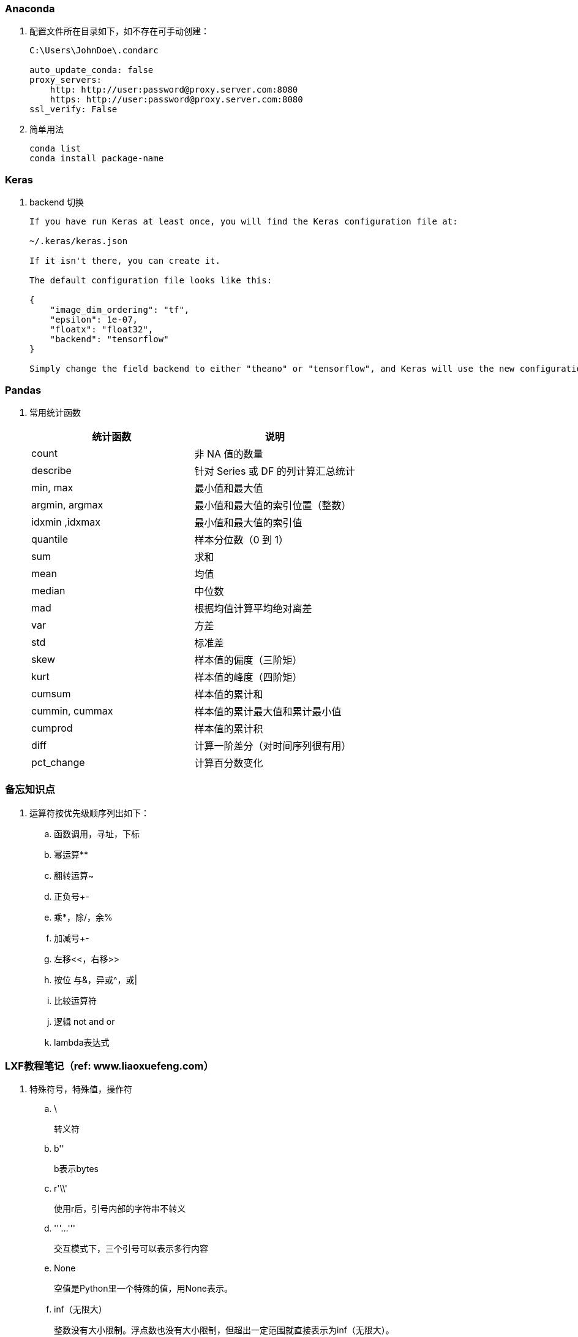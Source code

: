 === Anaconda

. 配置文件所在目录如下，如不存在可手动创建：
+
----
C:\Users\JohnDoe\.condarc

auto_update_conda: false
proxy_servers:
    http: http://user:password@proxy.server.com:8080
    https: http://user:password@proxy.server.com:8080
ssl_verify: False
----

. 简单用法
+
----
conda list
conda install package-name
----

=== Keras

. backend 切换
+
----
If you have run Keras at least once, you will find the Keras configuration file at:

~/.keras/keras.json

If it isn't there, you can create it.

The default configuration file looks like this:

{
    "image_dim_ordering": "tf",
    "epsilon": 1e-07,
    "floatx": "float32",
    "backend": "tensorflow"
}

Simply change the field backend to either "theano" or "tensorflow", and Keras will use the new configuration next time you run any Keras code.
----

=== Pandas

. 常用统计函数
+
|===
|统计函数 |说明

|count | 非 NA 值的数量
|describe | 针对 Series 或 DF 的列计算汇总统计
|min, max | 最小值和最大值
|argmin, argmax | 最小值和最大值的索引位置（整数）
|idxmin ,idxmax | 最小值和最大值的索引值
|quantile | 样本分位数（0 到 1）
|sum | 求和
|mean | 均值
|median | 中位数
|mad | 根据均值计算平均绝对离差
|var | 方差
|std | 标准差
|skew | 样本值的偏度（三阶矩）
|kurt | 样本值的峰度（四阶矩）
|cumsum | 样本值的累计和
|cummin, cummax | 样本值的累计最大值和累计最小值
|cumprod | 样本值的累计积
|diff | 计算一阶差分（对时间序列很有用）
|pct_change | 计算百分数变化
|===


=== 备忘知识点

. 运算符按优先级顺序列出如下：
.. 函数调用，寻址，下标
.. 幂运算**
.. 翻转运算~
.. 正负号+-
.. 乘*，除/，余%
.. 加减号+-
.. 左移<<，右移>>
.. 按位 与&，异或^，或|
.. 比较运算符
.. 逻辑 not and or
.. lambda表达式

=== LXF教程笔记（ref: www.liaoxuefeng.com）

. 特殊符号，特殊值，操作符

.. \
+
转义符

.. b''
+
b表示bytes

.. r'\\'
+
使用r后，引号内部的字符串不转义

.. '''...'''
+
交互模式下，三个引号可以表示多行内容

.. None
+
空值是Python里一个特殊的值，用None表示。

.. inf（无限大）
+
整数没有大小限制。浮点数也没有大小限制，但超出一定范围就直接表示为inf（无限大）。

.. //
+
取整除法，返回商的整数部分。

.. %
+
取模，返回除法的余数。

. 变量赋值
+
----
// 指针传递，打印结果为'ABC'。
a = 'ABC'
b = a
a = 'XYZ'
print(b)
----

. 字符串

.. 对于单个字符的编码，Python提供了ord()函数获取字符的整数表示，chr()函数把编码转换为对应的字符
+
----
>>> ord('A')
65
>>> ord('中')
20013
>>> chr(66)
'B'
>>> chr(25991)
'文'
----

.. 如果知道字符的整数编码，还可以用十六进制
+
----
>>> '\u4e2d\u6587'
'中文'
----

.. 以Unicode表示的str通过encode()方法可以编码为指定的bytes
+
----
>>> 'ABC'.encode('ascii')
b'ABC'
>>> '中文'.encode('utf-8')
b'\xe4\xb8\xad\xe6\x96\x87'
----

.. 把bytes变为str，需要用decode()方法
+
----
>>> b'ABC'.decode('ascii')
'ABC'
>>> b'\xe4\xb8\xad\xe6\x96\x87'.decode('utf-8')
'中文'
----

.. len()函数计算的是str的字符数，如果换成bytes，len()函数就计算字节数
+
----
>>> len('ABC')
3
>>> len('中文')
2
>>> len(b'ABC')
3
>>> len(b'\xe4\xb8\xad\xe6\x96\x87')
6
>>> len('中文'.encode('utf-8'))
6
----

.. 为了避免乱码问题，应始终坚持使用UTF-8编码对 str 和 bytes 进行转换。通常在Python源代码文件开头写上如下两行
+
----
#!/usr/bin/env python3
# -*- coding: utf-8 -*-
----

. 格式化

.. 常见占位符
+
|===
|%d |整数
|%f |浮点数
|%s |字符串
|%x |十六进制整数
|%% |转义，表示一个%
|===

.. 格式化整数和浮点数还可以指定是否补0和整数与小数的位数
+
----
>>> '%2d-%02d' % (3, 1)
' 3-01'
>>> '%.2f' % 3.1415926
'3.14'
----

. tuple

.. 因为括号()既可以表示tuple，又可以表示数学公式中的小括号，这种情况下，按小括号进行计算。
要定义一个只有1个元素的tuple，定义时必须加一个逗号,，来消除歧义。
+
----
>>> t = (1)
>>> t
1
>>> t = (1,)
>>> t
(1,)
----

.. “可变的”tuple：tuple每个元素的“指向”不可改变，但指向的List允许改变，参考下例：
+
----
>>> t = ('a', 'b', ['A', 'B'])
>>> t[2][0] = 'X'
>>> t[2][1] = 'Y'
>>> t
('a', 'b', ['X', 'Y'])
----

. pass
+
占位符

. 函数

.. 函数执行完毕也没有return语句时，自动return none。

.. 函数可以同时返回多个值，但其实就是一个tuple。

.. 默认参数
+
----
#  异常
def add_end(L=[]):
    L.append('END')
    return L

>>> add_end()
['END']
>>> add_end()
['END', 'END']

# 正常
def add_end(L=None):
    if L is None:
        L = []
    L.append('END')
    return L

>>> add_end()
['END']
>>> add_end()
['END']
----

.. 可变参数
+
可变参数允许你传入0个或任意个参数，这些可变参数在函数调用时自动组装为一个tuple。
+
----
#  给定一组数字a，b，c……，请计算a2 + b2 + c2 + ……
def calc(*numbers):  #加个*即可
    sum = 0
    for n in numbers:
        sum = sum + n * n
    return sum

----

.. 关键字参数
+
关键字参数允许你传入0个或任意个含参数名的参数，这些关键字参数在函数内部自动组装为一个dict。
+
----
#  给定一组数字a，b，c……，请计算a2 + b2 + c2 + ……
def person(name, age, **kw):
    print('name:', name, 'age:', age, 'other:', kw)

>>> person('Adam', 45, gender='M', job='Engineer')
name: Adam age: 45 other: {'gender': 'M', 'job': 'Engineer'}
>>> extra = {'city': 'Beijing', 'job': 'Engineer'}

#  **extra表示把extra这个dict的所有key-value用关键字参数传入到函数的**kw参数，kw将获得一个dict。
#  注意kw获得的dict是extra的一份拷贝，对kw的改动不会影响到函数外的extra。
>>> person('Jack', 24, **extra)
name: Jack age: 24 other: {'city': 'Beijing', 'job': 'Engineer'}
----

.. 命名关键字参数
+
如果要限制关键字参数的名字，就可以用命名关键字参数，例如，只接收city和job作为关键字参数。
+
----
#  特殊分隔符*后面的参数被视为命名关键字参数。
def person(name, age, *, city, job):
    print(name, age, city, job)

>>> person('Jack', 24, city='Beijing', job='Engineer')
Jack 24 Beijing Engineer

#  如果函数定义中已经有了一个可变参数，后面跟着的命名关键字参数就不再需要一个特殊分隔符*了。
def person(name, age, *args, city, job):
    print(name, age, args, city, job)

#  由于命名关键字参数city具有默认值，调用时，可不传入city参数
def person(name, age, *, city='Beijing', job):
    print(name, age, city, job)

>>> person('Jack', 24, job='Engineer')
Jack 24 Beijing Engineer
----

.. 参数组合

... 参数定义的顺序必须是：必选参数、默认参数、可变参数、命名关键字参数和关键字参数。

... 使用*args和**kw是Python的习惯写法，当然也可以用其他参数名，但最好使用习惯用法。
.... *args是可变参数，args接收的是一个tuple；
.... **kw是关键字参数，kw接收的是一个dict。

. 高级特性

.. 切片
+
L[0:3]表示，从索引0开始取，直到索引3为止，但不包括索引3。即索引0，1，2，正好是3个元素。
如果第一个索引是0，还可以省略。

... 先创建一个0-99的数列：
+
----
>>> L = list(range(100))
>>> L
[0, 1, 2, 3, ..., 99]
----

... 前10个数：
+
----
>>> L[:10]
[0, 1, 2, 3, 4, 5, 6, 7, 8, 9]
----

... 后10个数：
+
----
>>> L[-10:]
[90, 91, 92, 93, 94, 95, 96, 97, 98, 99]
----

... 前11-20个数：
+
----
>>> L[10:20]
[10, 11, 12, 13, 14, 15, 16, 17, 18, 19]
----

... 前10个数，每两个取一个：
+
----
>>> L[:10:2]
[0, 2, 4, 6, 8]
----

... 所有数，每5个取一个：
+
----
>>> L[::5]
[0, 5, 10, 15, 20, 25, 30, 35, 40, 45, 50, 55, 60, 65, 70, 75, 80, 85, 90, 95]
----

... 只写[:]就可以原样复制一个list：
+
----
>>> L[:]
[0, 1, 2, 3, ..., 99]
----

... tuple也可以用切片操作，只是操作的结果仍是tuple：
+
----
>>> (0, 1, 2, 3, 4, 5)[:3]
(0, 1, 2)
----

... 字符串也可以用切片操作，只是操作结果仍是字符串：
+
----
>>> 'ABCDEFG'[:3]
'ABC'
>>> 'ABCDEFG'[::2]
'ACEG'
----

.. 迭代

... 除了有下标的list可以迭代，没有下标的dict也可以迭代。
.... 默认情况下，dict迭代的是key。
.... 如果要迭代value，可以用for value in d.values()。
.... 如果要同时迭代key和value，可以用for k, v in d.items()。

... 字符串也是可迭代对象。

... 判断一个对象是可迭代对象的方法是通过collections模块的Iterable类型判断：
+
----
>>> from collections import Iterable
>>> isinstance('abc', Iterable) # str是否可迭代
True
>>> isinstance([1,2,3], Iterable) # list是否可迭代
True
>>> isinstance(123, Iterable) # 整数是否可迭代
False
----

... Python内置的enumerate函数可以把list变成索引-元素对，在for循环中同时迭代索引和元素本身：
+
----
>>> for i, value in enumerate(['A', 'B', 'C']):
...     print(i, value)
...
0 A
1 B
2 C
----

.. 列表生成式

... 生成list [1, 2, 3, 4, 5, 6, 7, 8, 9, 10]
+
----
>>> list(range(1, 11))
[1, 2, 3, 4, 5, 6, 7, 8, 9, 10]
----

... 生成[1x1, 2x2, 3x3, ..., 10x10]
+
----
>>> [x * x for x in range(1, 11)]
[1, 4, 9, 16, 25, 36, 49, 64, 81, 100]
----

... for循环后面还可以加上if判断，这样我们就可以筛选出仅偶数的平方：
+
----
>>> [x * x for x in range(1, 11) if x % 2 == 0]
[4, 16, 36, 64, 100]
----

... 还可以使用两层循环，可以生成全排列：
+
----
>>> [m + n for m in 'ABC' for n in 'XYZ']
['AX', 'AY', 'AZ', 'BX', 'BY', 'BZ', 'CX', 'CY', 'CZ']
----

... 列出当前目录下的所有文件和目录名，可以通过一行代码实现：
+
----
>>> import os # 导入os模块，模块的概念后面讲到
>>> [d for d in os.listdir('.')] # os.listdir可以列出文件和目录
['.idea', 'test1.py']
----

... for循环可以同时使用多个变量，比如dict的items()可以同时迭代key和value：
+
----
>>> d = {'x': 'A', 'y': 'B', 'z': 'C' }
>>> for k, v in d.items():
...     print(k, '=', v)
...
y = B
x = A
z = C
----

... 列表生成式也可以使用两个变量来生成list：
+
----
>>> d = {'x': 'A', 'y': 'B', 'z': 'C' }
>>> [k + '=' + v for k, v in d.items()]
['y=B', 'x=A', 'z=C']
----

... 把一个list中所有的字符串变成小写：
+
----
>>> L = ['Hello', 'World', 'IBM', 'Apple']
>>> [s.lower() for s in L]
['hello', 'world', 'ibm', 'apple']
----


.. 生成器

... 斐波那契数列（Fibonacci），除第一个和第二个数外，任意一个数都可由前两个数相加得到：
1, 1, 2, 3, 5, 8, 13, 21, 34, ...

.... 用函数打印实现如下：
+
----
def fib(max):
    n, a, b = 0, 0, 1
    while n < max:
        print(b)
        a, b = b, a + b
        n = n + 1
    return 'done'
----

.... 要把fib函数变成generator，只需要把print(b)改为yield b就可以了：
+
----
def fib(max):
    n, a, b = 0, 0, 1
    while n < max:
        yield b
        a, b = b, a + b
        n = n + 1
    return 'done'
----

... 杨辉三角举例实现
+
----
# 期待输出:
# [1]
# [1, 1]
# [1, 2, 1]
# [1, 3, 3, 1]
# [1, 4, 6, 4, 1]
# [1, 5, 10, 10, 5, 1]
# [1, 6, 15, 20, 15, 6, 1]
# [1, 7, 21, 35, 35, 21, 7, 1]
# [1, 8, 28, 56, 70, 56, 28, 8, 1]
# [1, 9, 36, 84, 126, 126, 84, 36, 9, 1]
n = 0
for t in triangles():
    print(t)
    n += 1
    if n == 10:
        break

def triangles():
    mylist = [1]
    while True:
        yield mylist
        mylist.append(0)
        mylist = [mylist[i - 1] + mylist[i] for i in range(len(mylist))]
----


.. 迭代器

... 可以被next()函数调用并不断返回下一个值的对象称为迭代器：Iterator。

... 使用isinstance()可以判断一个对象是否是Iterator对象。
+
----
>>> from collections import Iterator
>>> isinstance((x for x in range(10)), Iterator)
True
>>> isinstance([], Iterator)
False
>>> isinstance({}, Iterator)
False
>>> isinstance('abc', Iterator)
False
----

... 生成器都是Iterator对象，但list、dict、str虽然是Iterable，却不是Iterator。

... 把list、dict、str等Iterable变成Iterator可以使用iter()函数：
+
----
>>> isinstance(iter([]), Iterator)
True
>>> isinstance(iter('abc'), Iterator)
True
----

. 函数式编程

.. 高阶函数

... map/reduce

.... map()函数接收两个参数，一个是函数，一个是Iterable。
map将传入的函数依次作用到序列的每个元素，并把结果作为新的Iterator返回。
+
函数f(x)=x2，要把这个函数作用在一个list [1, 2, 3, 4, 5, 6, 7, 8, 9]上，就可以用map()实现如下：
+
----
>>> def f(x):
...     return x * x
...
>>> r = map(f, [1, 2, 3, 4, 5, 6, 7, 8, 9])
>>> list(r)
[1, 4, 9, 16, 25, 36, 49, 64, 81]
----
+
----
>>> list(map(str, [1, 2, 3, 4, 5, 6, 7, 8, 9]))
['1', '2', '3', '4', '5', '6', '7', '8', '9']
----

.... reduce把一个函数作用在一个序列[x1, x2, x3, ...]上，这个函数必须接收两个参数，
reduce把结果继续和序列的下一个元素做累积计算，其效果就是：
+
----
reduce(f, [x1, x2, x3, x4]) = f(f(f(x1, x2), x3), x4)
----
+
例如对一个序列求和：
+
----
>>> from functools import reduce
>>> def add(x, y):
...     return x + y
...
>>> reduce(add, [1, 3, 5, 7, 9])
25
----
+
把序列[1, 3, 5, 7, 9]变换成整数13579：
+
----
>>> from functools import reduce
>>> def fn(x, y):
...     return x * 10 + y
...
>>> reduce(fn, [1, 3, 5, 7, 9])
13579
----
+
配合map()，我们就可以写出把str转换为int的函数：
+
----
from functools import reduce

def str2int(s):
    def fn(x, y):
        return x * 10 + y
    def char2num(s):
        return {'0': 0, '1': 1, '2': 2, '3': 3, '4': 4, '5': 5, '6': 6, '7': 7, '8': 8, '9': 9}[s]
    return reduce(fn, map(char2num, s))
----

... filter
+
filter()也接收一个函数和一个序列，把传入的函数依次作用于每个元素，
然后根据返回值是True还是False决定保留还是丢弃该元素。
+
用埃氏筛法计算素数的方法举例：
+
----
#  构造一个从3开始的奇数序列
def _odd_iter():
    n = 1
    while True:
        n += 2
        yield n

#  筛选函数
def _not_divisible(n):
    return lambda x: x % n > 0

#  定义一个生成器，不断返回下一个素数
def primes():
    yield 2
    it = _odd_iter() # 初始序列
    while True:
        n = next(it) # 返回序列的第一个数
        yield n
        it = filter(_not_divisible(n), it) # 构造新序列

# 打印1000以内的素数:
for n in primes():
    if n < 1000:
        print(n)
    else:
        break
----

... sorted
+
sorted()函数可以对list进行排序，还可以接收一个key函数来实现自定义的排序，例如按绝对值大小排序：
+
----
>>> sorted([36, 5, -12, 9, -21], key=abs)
[5, 9, -12, -21, 36]
----
+
忽略大小写的排序：
+
----
>>> sorted(['bob', 'about', 'Zoo', 'Credit'], key=str.lower)
['about', 'bob', 'Credit', 'Zoo']
----
+
要进行反向排序，不必改动key函数，可以传入第三个参数reverse=True：
+
----
>>> sorted(['bob', 'about', 'Zoo', 'Credit'], key=str.lower, reverse=True)
['Zoo', 'Credit', 'bob', 'about']
----

.. 返回函数

... 函数作为返回值
+
----
def lazy_sum(*args):
    def sum():
        ax = 0
        for n in args:
            ax = ax + n
        return ax
    return sum
----
+
函数lazy_sum中又定义了函数sum，并且，内部函数sum可以引用外部函数lazy_sum的参数和局部变量，
当lazy_sum返回函数sum时，相关参数和变量都保存在返回的函数中，
这种称为“闭包（Closure）”的程序结构拥有极大的威力。
+
当调用lazy_sum()时，每次调用都会返回一个新的函数，即使传入相同的参数：
+
----
>>> f1 = lazy_sum(1, 3, 5, 7, 9)
>>> f2 = lazy_sum(1, 3, 5, 7, 9)
>>> f1==f2
False
----

... 闭包
+
返回的函数并没有立刻执行，而是直到调用了f()才执行：
+
----
def count():
    fs = []
    for i in range(1, 4):
        def f():
             return i*i
        fs.append(f)
    return fs

f1, f2, f3 = count()

>>> f1()
9
>>> f2()
9
>>> f3()
9
----
+
返回闭包时牢记的一点就是：返回函数不要引用任何循环变量，或者后续会发生变化的变量。
+
如果一定要引用循环变量怎么办？方法是再创建一个函数，用该函数的参数绑定循环变量当前的值，
无论该循环变量后续如何更改，已绑定到函数参数的值不变：
+
----
def count():
    def f(j):
        def g():
            return j*j
        return g
    fs = []
    for i in range(1, 4):
        fs.append(f(i)) # f(i)立刻被执行，因此i的当前值被传入f()
    return fs

>>> f1, f2, f3 = count()
>>> f1()
1
>>> f2()
4
>>> f3()
9
----

.. 匿名函数
+
关键字lambda表示匿名函数，冒号前面的x表示函数参数。
+
----
>>> list(map(lambda x: x * x, [1, 2, 3, 4, 5, 6, 7, 8, 9]))
[1, 4, 9, 16, 25, 36, 49, 64, 81]
----
+
匿名函数lambda x: x * x实际上就是：
+
----
def f(x):
    return x * x
----
+
匿名函数只能有一个表达式，不用写return，返回值就是该表达式的结果。

.. 装饰器
+
在代码运行期间动态增加功能的方式，称之为“装饰器”（Decorator）。

... 一个完整的decorator的写法如下：
+
----
import functools

def log(func):
    @functools.wraps(func)
    def wrapper(*args, **kw):
        print('call %s():' % func.__name__)
        return func(*args, **kw)
    return wrapper
----

... 针对带参数的decorator：
+
----
import functools

def log(text):
    def decorator(func):
        @functools.wraps(func)
        def wrapper(*args, **kw):
            print('%s %s():' % (text, func.__name__))
            return func(*args, **kw)
        return wrapper
    return decorator
----

.. 偏函数

... Python的偏函数（Partial function）和数学意义上的偏函数不一样。

... functools.partial就是帮助我们创建一个偏函数的，不需要我们自己定义int2()，
可以直接使用下面的代码创建一个新的函数int2：
+
----
>>> import functools
>>> int2 = functools.partial(int, base=2)
>>> int2('1000000')
64
>>> int2('1010101')
85
----
+
functools.partial的作用就是，把一个函数的某些参数给固定住（也就是设置默认值），
返回一个新的函数，调用这个新函数会更简单。
+
仅仅是把base参数重新设定默认值为2，但也可以在函数调用时传入其他值：
+
----
>>> int2('1000000', base=10)
1000000
----

... 创建偏函数时，实际上可以接收函数对象、*args和**kw这3个参数，当传入：
+
----
max2 = functools.partial(max, 10)
----
+
实际上会把10作为*args的一部分自动加到左边，也就是：
+
----
max2(5, 6, 7)
----
+
相当于：
+
----
args = (10, 5, 6, 7)
max(*args)
----
+
结果为10。

. 模块

.. 每一个包目录下面都会有一个__init__.py的文件，这个文件是必须存在的，否则，
Python就把这个目录当成普通目录，而不是一个包。

.. __init__.py可以是空文件，也可以有Python代码。

.. 作用域
+
有的函数和变量我们希望仅仅在模块内部使用。在Python中，是通过_前缀来实现的。

.. 所有已安装的内置模块和第三方模块，搜索路径存放在sys模块的path变量中：
+
----
>>> import sys
>>> sys.path
----

.. 要添加自己的搜索目录，有两种方法：

... 一是直接修改sys.path，添加要搜索的目录：
+
----
>>> import sys
>>> sys.path.append('/Users/michael/my_py_scripts')
----
+
这种方法是在运行时修改，运行结束后失效。

... 第二种方法是设置环境变量PYTHONPATH，该环境变量的内容会被自动添加到模块搜索路径中。
注意只需要添加你自己的搜索路径，Python自己本身的搜索路径不受影响。

. 面向对象编程

.. 类和实例
+
----
class Student(object):

    def __init__(self, name, score):
        self.name = name
        self.score = score
----
+
... class后面紧接着是类名，即Student，类名通常是大写开头的单词
... 紧接着是(object)，表示该类是从哪个类继承下来的
... 如果没有合适的继承类，就使用object类，这是所有类最终都会继承的类。


.. 访问限制
... 属性名称前加双下划线(__)表示私有变量
+
----
// 不能直接访问__name是因为解释器对外把__name改成了_Student__name，所以仍能通过_Student__name来访问__name变量。
// 但强烈建议不要这么干，因为不同版本的Python解释器可能会把__name改成不同的变量名。

// 注意下面这种错误写法
>>> bart = Student('Bart Simpson', 98)
>>> bart.get_name()
'Bart Simpson'
>>> bart.__name = 'New Name' # 设置__name变量！
>>> bart.__name
'New Name'
// 表面上外部代码“成功”设置了__name变量，但实际这个__name变量和class内部的__name变量不是一个变量！
// 内部的__name变量已经被Python解释器自动改成了_Student__name，而外部代码给bart新增了一个__name变量。
>>> bart.get_name() # get_name()内部返回self.__name
'Bart Simpson'
----
... 变量名以双下划线开头，并且以双下划线结尾的，是特殊变量，特殊变量可以直接访问
... 单下划线开头的变量名，外部可以访问，但按照约定俗成的用法，“虽然可以被访问，但是，请视为私有变量，不要随意访问”。

.. 继承和多态
... 对于静态语言（例如Java）来说，如果需要传入Animal类型，则传入的对象必须是Animal类型或者它的子类，否则，将无法调用run()方法。
... 对于Python这样的动态语言来说，则不一定需要传入Animal类型。我们只需要保证传入的对象有一个run()方法就可以了。

.. 获取对象信息
... type()函数
... isinstance()函数
... dir()函数
+
获得一个对象的所有属性和方法
... 配合getattr()、setattr()以及hasattr()，可以直接操作一个对象的状态

.. 实例属性和类属性
+
不要把实例属性和类属性使用相同的名字，因为相同名称的实例属性将屏蔽掉类属性，但是当你删除实例属性后，再使用相同的名称，访问到的将是类属性。


. 面向对象高级编程
+
（略）


. 错误、调试和测试

.. 错误处理

... 错误处理

.... 如果先捕获父类异常，子类异常将无法捕获。
.... Python 3 内建 Exception 层次结构如下：
+
----
BaseException
 +-- SystemExit
 +-- KeyboardInterrupt
 +-- GeneratorExit
 +-- Exception
      +-- StopIteration
      +-- StopAsyncIteration
      +-- ArithmeticError
      |    +-- FloatingPointError
      |    +-- OverflowError
      |    +-- ZeroDivisionError
      +-- AssertionError
      +-- AttributeError
      +-- BufferError
      +-- EOFError
      +-- ImportError
           +-- ModuleNotFoundError
      +-- LookupError
      |    +-- IndexError
      |    +-- KeyError
      +-- MemoryError
      +-- NameError
      |    +-- UnboundLocalError
      +-- OSError
      |    +-- BlockingIOError
      |    +-- ChildProcessError
      |    +-- ConnectionError
      |    |    +-- BrokenPipeError
      |    |    +-- ConnectionAbortedError
      |    |    +-- ConnectionRefusedError
      |    |    +-- ConnectionResetError
      |    +-- FileExistsError
      |    +-- FileNotFoundError
      |    +-- InterruptedError
      |    +-- IsADirectoryError
      |    +-- NotADirectoryError
      |    +-- PermissionError
      |    +-- ProcessLookupError
      |    +-- TimeoutError
      +-- ReferenceError
      +-- RuntimeError
      |    +-- NotImplementedError
      |    +-- RecursionError
      +-- SyntaxError
      |    +-- IndentationError
      |         +-- TabError
      +-- SystemError
      +-- TypeError
      +-- ValueError
      |    +-- UnicodeError
      |         +-- UnicodeDecodeError
      |         +-- UnicodeEncodeError
      |         +-- UnicodeTranslateError
      +-- Warning
           +-- DeprecationWarning
           +-- PendingDeprecationWarning
           +-- RuntimeWarning
           +-- SyntaxWarning
           +-- UserWarning
           +-- FutureWarning
           +-- ImportWarning
           +-- UnicodeWarning
           +-- BytesWarning
           +-- ResourceWarning
----
+
.... 使用try...except捕获错误可以跨越多层调用，不需要在每个可能出错的地方去捕获错误，只要在合适的层次去捕获就可以了。

... 调用堆栈
+
如果错误没有被捕获，它就会一直往上抛，最后被Python解释器捕获，打印一个错误信息，然后程序退出。

... 记录错误
+
内置logging模块

... 抛出错误
+
raise语句如果不带参数，就会把当前错误原样抛出。

.. 调试

... 调试
+
直接使用 print() 打印可能有问题的变量

... 断言
+
如果断言失败，assert语句本身就会抛出AssertionError。
启动Python解释器时可以用 -O 参数来关闭assert。

... logging
+
----
import logging
logging.basicConfig(level=logging.INFO)
----
.... 允许指定记录信息的级别，有debug，info，warning，error等几个级别。
.... 通过简单的配置，一条语句可以同时输出到不同的地方，比如console和文件。

... pdb
+
----
// 以参数-m pdb启动，单步执行
python3 -m pdb err.py
----

.... l ：查看代码
.... n ：单步执行
.... p 变量名 ：查看变量
.... q ：结束调试

... pdb.set_trace()
+
不需要单步执行，只需import pdb，在可能出错的地方放置pdb.set_trace()，就可以设置断点。

... IDE

.. 单元测试

... Python自带unittest模块，举例如下：

.... mydict.py
+
----
class Dict(dict):
    def __init__(self, **kw):
        super().__init__(**kw)

    def __getattr__(self, key):
        try:
            return self[key]
        except KeyError:
            raise AttributeError(r"'Dict' object has no attribute '%s'" % key)

    def __setattr__(self, key, value):
        self[key] = value
----

.... mydict_test.py
+
----
import unittest

from mydict import Dict


class TestDict(unittest.TestCase):
    def test_init(self):
        d = Dict(a=1, b='test')
        self.assertEqual(d.a, 1)
        self.assertEqual(d.b, 'test')
        self.assertTrue(isinstance(d, dict))

    def test_key(self):
        d = Dict()
        d['key'] = 'value'
        self.assertEqual(d.key, 'value')

    def test_attr(self):
        d = Dict()
        d.key = 'value'
        self.assertTrue('key' in d)
        self.assertEqual(d['key'], 'value')

    def test_keyerror(self):
        d = Dict()
        with self.assertRaises(KeyError):
            value = d['empty']

    def test_attrerror(self):
        d = Dict()
        with self.assertRaises(AttributeError):
            value = d.empty


if __name__ == '__main__':
    unittest.main()
----

... setUp()和tearDown()
+
.... 这两个方法会分别在每调用一个测试方法的前后分别被执行。
.... 设想测试需要启动一个数据库，这时就可以在setUp()中连接数据库，在tearDown()中关闭数据库，这样不必在每个测试方法中重复相同的代码。

.. 文档测试
+
Python内置的“文档测试”（doctest）模块可以直接提取注释中的代码并执行测试。
+
以下示例无输出，说明doctest都是正确的。如果有问题，比如把__getattr__()方法注释掉，再运行就会报错。
+
----
class Dict(dict):
    '''
    Simple dict but also support access as x.y style.

    >>> d1 = Dict()
    >>> d1['x'] = 100
    >>> d1.x
    100
    >>> d1.y = 200
    >>> d1['y']
    200
    >>> d2 = Dict(a=1, b=2, c='3')
    >>> d2.c
    '3'
    >>> d2['empty']
    Traceback (most recent call last):
        ...
    KeyError: 'empty'
    >>> d2.empty
    Traceback (most recent call last):
        ...
    AttributeError: 'Dict' object has no attribute 'empty'
    '''
    def __init__(self, **kw):
        super(Dict, self).__init__(**kw)

    def __getattr__(self, key):
        try:
            return self[key]
        except KeyError:
            raise AttributeError(r"'Dict' object has no attribute '%s'" % key)

    def __setattr__(self, key, value):
        self[key] = value

if __name__=='__main__':
    import doctest
    doctest.testmod()
----

. IO编程

.. 文件读写

... 读文件
+
----
f = open('/Users/michael/test.txt', 'r')
f.read()
f.close()
----
标示符'r'表示读，如果文件不存在，open()函数就会抛出一个IOError的错误。
如果文件打开成功，接下来调用read()方法可以一次读取文件的全部内容。
+
----
with open('/path/to/file', 'r') as f:
    print(f.read())
----
.... 调用read()会一次性读取文件的全部内容，可反复调用read(size)方法，每次最多读取size个字节的内容。
.... 调用readline()可以每次读取一行内容。
.... 调用readlines()一次读取所有内容并按行返回list。

... file-like Object
.... 像open()函数返回的这种有个read()方法的对象，在Python中统称为file-like Object。
.... file-like Object不要求从特定类继承，只要写个read()方法就行。
.... StringIO就是在内存中创建的file-like Object，常用作临时缓冲。

... 二进制文件
要读取二进制文件，比如图片、视频等等，用'rb'模式打开文件即可：
+
----
>>> f = open('/Users/michael/test.jpg', 'rb')
>>> f.read()
b'\xff\xd8\xff\xe1\x00\x18Exif\x00\x00...' # 十六进制表示的字节
----

... 字符编码
要读取非UTF-8编码的文本文件，需要给open()函数传入encoding参数，例如，读取GBK编码的文件：
+
----
>>> f = open('/Users/michael/gbk.txt', 'r', encoding='gbk')
>>> f.read()
'测试'
----
遇到编码不规范的文件，open()函数还接收一个errors参数，表示如果遇到编码错误后如何处理。最简单的方式是直接忽略：
+
----
f = open('/Users/michael/gbk.txt', 'r', encoding='gbk', errors='ignore')
----

... 写文件
调用open()函数时，传入标识符'w'或者'wb'表示写文本文件或写二进制文件：
+
----
>>> f = open('/Users/michael/test.txt', 'w')
>>> f.write('Hello, world!')
>>> f.close()
----
操作系统往往不会立刻把数据写入磁盘，而是放到内存缓存起来，只有调用close()方法时，操作系统才保证把没有写入的数据全部写入磁盘。
+
----
with open('/Users/michael/test.txt', 'w') as f:
    f.write('Hello, world!')
----
要写入特定编码的文本文件，需传入encoding参数。

.. StringIO 和 BytesIO
+
（略）

.. 操作文件和目录

... Python内置的os模块可以直接调用操作系统提供的接口函数。一部分在os模块中，另一部分在os.path模块中。
+
----
>>> import os
>>> os.name
>>> os.environ
>>> os.environ.get('key')

# 查看当前目录的绝对路径:
>>> os.path.abspath('.')
'/Users/michael'
# 在某个目录下创建一个新目录，首先把新目录的完整路径表示出来:
>>> os.path.join('/Users/michael', 'testdir')
'/Users/michael/testdir'
# 然后创建一个目录:
>>> os.mkdir('/Users/michael/testdir')
# 删掉一个目录:
>>> os.rmdir('/Users/michael/testdir')
----

... 把两个路径合成一个时，不要直接拼字符串，而要通过os.path.join()函数，这样可以正确处理不同操作系统的路径分隔符。
要拆分路径时，同理，要用os.path.split()函数。
+
----
>>> os.path.split('/Users/michael/testdir/file.txt')
('/Users/michael/testdir', 'file.txt')
----

... os.path.splitext()可以直接得到文件扩展名：
+
----
>>> os.path.splitext('/path/to/file.txt')
('/path/to/file', '.txt')
----
+
这些合并、拆分路径的函数并不要求目录和文件要真实存在，它们只对字符串进行操作。

... 重命名和删除
+
----
# 对文件重命名:
>>> os.rename('test.txt', 'test.py')
# 删掉文件:
>>> os.remove('test.py')
----

... 复制
复制文件的函数在os模块中不存在！原因是复制文件并非由操作系统提供的系统调用。

... shutil模块提供了copyfile()的函数，shutil模块中有很多实用函数，可以看做是os模块的补充。

... 过滤文件
+
----
# 列出当前目录下的所有目录
>>> [x for x in os.listdir('.') if os.path.isdir(x)]
['.lein', '.local', '.m2', '.npm', '.ssh', '.Trash', '.vim', 'Applications', 'Desktop', ...]

# 列出所有的.py文件
>>> [x for x in os.listdir('.') if os.path.isfile(x) and os.path.splitext(x)[1]=='.py']
['apis.py', 'config.py', 'models.py', 'pymonitor.py', 'test_db.py', 'urls.py', 'wsgiapp.py']
----

.. 序列化

... Pickle

.... 序列化在Python中叫pickling(腌渍)，在其他语言中也被称之为serialization，marshalling，flattening等等。
+
----
>>> import pickle
>>> d = dict(name='Bob', age=20, score=88)
>>> pickle.dumps(d)
b'\x80\x03}q\x00(X\x03\x00\x00\x00ageq\x01K\x14X\x05\x00\x00\x00scoreq\x02KXX\x04\x00\x00\x00nameq\x03X\x03\x00\x00\x00Bobq\x04u.'

>>> f = open('dump.txt', 'wb')
>>> pickle.dump(d, f)
>>> f.close()
----

.... 反序列化为unpickling。
+
----
>>> f = open('dump.txt', 'rb')
>>> d = pickle.load(f)
>>> f.close()
>>> d
{'age': 20, 'score': 88, 'name': 'Bob'}
----

.... Pickle只能用于Python，且不同版本可能彼此不兼容，因此只能用Pickle保存那些不重要的数据。

... JSON
要在不同的编程语言之间传递对象，就必须把对象序列化为标准格式，比如XML，但更好的方法是序列化为JSON。

.... 类型对照表
+
|===
|JSON类型 |Python类型
|{} |dict
|[] |list
|"string" |str
|1234.56 |int或float
|true/false |True/False
|null | None
|===

.... 把Python对象变成一个JSON：
+
----
>>> import json
>>> d = dict(name='Bob', age=20, score=88)
>>> json.dumps(d)
'{"age": 20, "score": 88, "name": "Bob"}'
----

.... 把JSON反序列化为Python对象
+
----
>>> json_str = '{"age": 20, "score": 88, "name": "Bob"}'
>>> json.loads(json_str)
{'age': 20, 'score': 88, 'name': 'Bob'}
----

.... JSON标准规定JSON编码是UTF-8

.... 把类class序列化为JSON：
+
----
import json

class Student(object):
    def __init__(self, name, age, score):
        self.name = name
        self.age = age
        self.score = score

def student2dict(std):
    return {
        'name': std.name,
        'age': std.age,
        'score': std.score
    }

s = Student('Bob', 20, 88)
print(json.dumps(s, default=student2dict))
----
+
上面的方法如果换一个类的实例，将无法序列化为JSON。把任意class的实例变为dict可用如下方法：
+
----
# 因为通常class的实例都有一个__dict__属性，它就是一个dict
print(json.dumps(s, default=lambda obj: obj.__dict__))
----

.... 把JSON反序列化为一个类的对象实例，使用loads()方法：
+
----
def dict2student(d):
    return Student(d['name'], d['age'], d['score'])

json_str = '{"age": 20, "score": 88, "name": "Bob"}'
print(json.loads(json_str, object_hook=dict2student))
----


. 进程和线程
+
（略）


. 正则表达式

.. 基础
+
----
\d      # 一个数字
\w      # 一个字母或数字
.       # 任意字符
*       # 任意个字符（包括0个）
+       # 至少一个字符
?       # 0个或1个字符
{n}     # n个字符
{n,m}   # n-m个字符
----

.. 进阶
+
----
[]      # 范围
[0-9a-zA-Z\_]   # 匹配一个数字、字母或者下划线

A|B     # 匹配A或B
(P|p)ython  # 可以匹配'Python'或者'python'

^       # 行的开头
^\d     # 必须以数字开头

$       # 行的结束
\d$     # 表示必须以数字结束
----

.. re模块
+
match()方法判断是否匹配，如果匹配成功，返回一个Match对象，否则返回None。

.. 切分字符串
+
----
>>> 'a b   c'.split(' ')
['a', 'b', '', '', 'c']

>>> re.split(r'\s+', 'a b   c')
['a', 'b', 'c']

>>> re.split(r'[\s\,\;]+', 'a,b;; c  d')
['a', 'b', 'c', 'd']
----

.. 分组
+
用()表示要提取的分组（Group）：
+
----
>>> m = re.match(r'^(\d{3})-(\d{3,8})$', '010-12345')
>>> m
<_sre.SRE_Match object; span=(0, 9), match='010-12345'>
>>> m.group(0)
'010-12345'
>>> m.group(1)
'010'
>>> m.group(2)
'12345'
----
+
group(0)是原始字符串，group(1)、group(2)……表示第1、2、……个子串。

.. 贪婪匹配
+
正则匹配默认是贪婪匹配，也就是匹配尽可能多的字符。举例如下，匹配出数字后面的0：
+
----
>>> re.match(r'^(\d+)(0*)$', '1002300').groups()
('1002300', '')
----
+
加个?就可以让\d+采用非贪婪匹配：
+
----
>>> re.match(r'^(\d+?)(0*)$', '1002300').groups()
('10023', '00')
----

.. 编译

... 在Python中使用正则表达式时，re模块内部会干两件事情：
.... 编译正则表达式，如果正则表达式的字符串本身不合法，会报错；
.... 用编译后的正则表达式去匹配字符串。

... 如果一个正则表达式要重复使用几千次，出于效率考虑，可以预编译该表达式：
+
----
>>> import re
# 编译:
>>> re_telephone = re.compile(r'^(\d{3})-(\d{3,8})$')
# 使用：
>>> re_telephone.match('010-12345').groups()
('010', '12345')
>>> re_telephone.match('010-8086').groups()
('010', '8086')
----


. 常用内建模块

.. datetime



.. collections




.. base64




.. struct




.. hashlib





.. itertools



.. contextlib




.. XML




.. HTMLParser



.. urllib




. 常用第三方模块

.. PIL


. virtualenv


. 图形界面
+
（略）

. 网络编程
+
（略）


. 电子邮件

.. SMTP发送邮件
+
示例代码：
+
----
# coding=UTF-8


from email import encoders
from email.header import Header
from email.mime.base import MIMEBase
from email.mime.multipart import MIMEMultipart
from email.mime.text import MIMEText
from email.utils import parseaddr, formataddr

import smtplib

def _format_addr(s):
    name, addr = parseaddr(s)
    return formataddr((Header(name, 'utf-8').encode(), addr))

from_addr = input('From: ')
password = input('Password: ')
to_addr = input('To: ')
smtp_server = input('SMTP server: ')

# 邮件对象:
msg = MIMEMultipart()
msg['From'] = _format_addr('Python爱好者 <%s>' % from_addr)
msg['To'] = _format_addr('管理员 <%s>' % to_addr)
msg['Subject'] = Header('来自SMTP的问候……', 'utf-8').encode()

# 邮件正文是MIMEText:
# msg.attach(MIMEText('send with file...', 'plain', 'utf-8'))
msg.attach(MIMEText('<html><body><h1>Hello</h1>' +
    '<p><img src="cid:0"></p>' +
    '</body></html>', 'html', 'utf-8'))

# 添加附件就是加上一个MIMEBase，从本地读取一个图片:
with open(r'C:\png-0002.jpg', 'rb') as f:
    # 设置附件的MIME和文件名，这里是png类型:
    mime = MIMEBase('image', 'png', filename='test.png')
    # 加上必要的头信息:
    mime.add_header('Content-Disposition', 'attachment', filename='test.png')
    mime.add_header('Content-ID', '<0>')
    mime.add_header('X-Attachment-Id', '0')
    # 把附件的内容读进来:
    mime.set_payload(f.read())
    # 用Base64编码:
    encoders.encode_base64(mime)
    # 添加到MIMEMultipart:
    msg.attach(mime)

server = smtplib.SMTP(smtp_server, 25)
server.set_debuglevel(1)
# server.login(from_addr, password)
server.sendmail(from_addr, [to_addr], msg.as_string())
server.quit()

----
+
邮件对象的嵌套关系如下：
+
----
Message
+- MIMEBase
   +- MIMEMultipart
   +- MIMENonMultipart
      +- MIMEMessage
      +- MIMEText
      +- MIMEImage
----


.. POP3收取邮件



. 访问数据库

.. sqlite
+
Python内置了SQLite3。cursor示例：
+
----
cursor.execute('select * from user where name=? and pwd=?', ('abc', 'password'))
----
+
要确保打开的Connection对象和Cursor对象都正确地被关闭，否则，资源就会泄露。

.. ORM框架SQLAlchemy

. Web开发
+
（略）

. 异步IO
+
（略）




